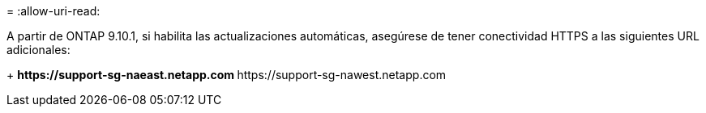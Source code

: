 = 
:allow-uri-read: 


A partir de ONTAP 9.10.1, si habilita las actualizaciones automáticas, asegúrese de tener conectividad HTTPS a las siguientes URL adicionales:

+ ** \https://support-sg-naeast.netapp.com ** \https://support-sg-nawest.netapp.com
